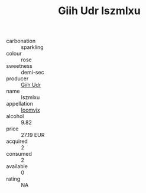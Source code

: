 :PROPERTIES:
:ID:                     3ea92f4a-86bc-43bc-b867-d274c5e93429
:END:
#+TITLE: Giih Udr Iszmlxu 

- carbonation :: sparkling
- colour :: rose
- sweetness :: demi-sec
- producer :: [[id:38c8ce93-379c-4645-b249-23775ff51477][Giih Udr]]
- name :: Iszmlxu
- appellation :: [[id:15b70af5-e968-4e98-94c5-64021e4b4fab][Ioomvjx]]
- alcohol :: 9.82
- price :: 27.19 EUR
- acquired :: 2
- consumed :: 2
- available :: 0
- rating :: NA


